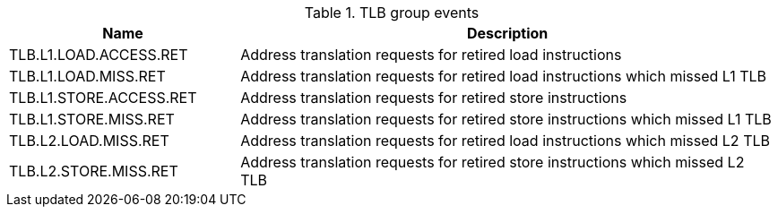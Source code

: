 .TLB group events
[width="100%",cols="30%,70%",options="header",]
|===
|Name |Description
|TLB.L1.LOAD.ACCESS.RET |Address translation requests for retired load instructions
|TLB.L1.LOAD.MISS.RET |Address translation requests for retired load instructions which missed L1 TLB
|TLB.L1.STORE.ACCESS.RET |Address translation requests for retired store instructions
|TLB.L1.STORE.MISS.RET |Address translation requests for retired store instructions which missed L1 TLB
|TLB.L2.LOAD.MISS.RET |Address translation requests for retired load instructions which missed L2 TLB
|TLB.L2.STORE.MISS.RET |Address translation requests for retired store instructions which missed L2 TLB
|===

